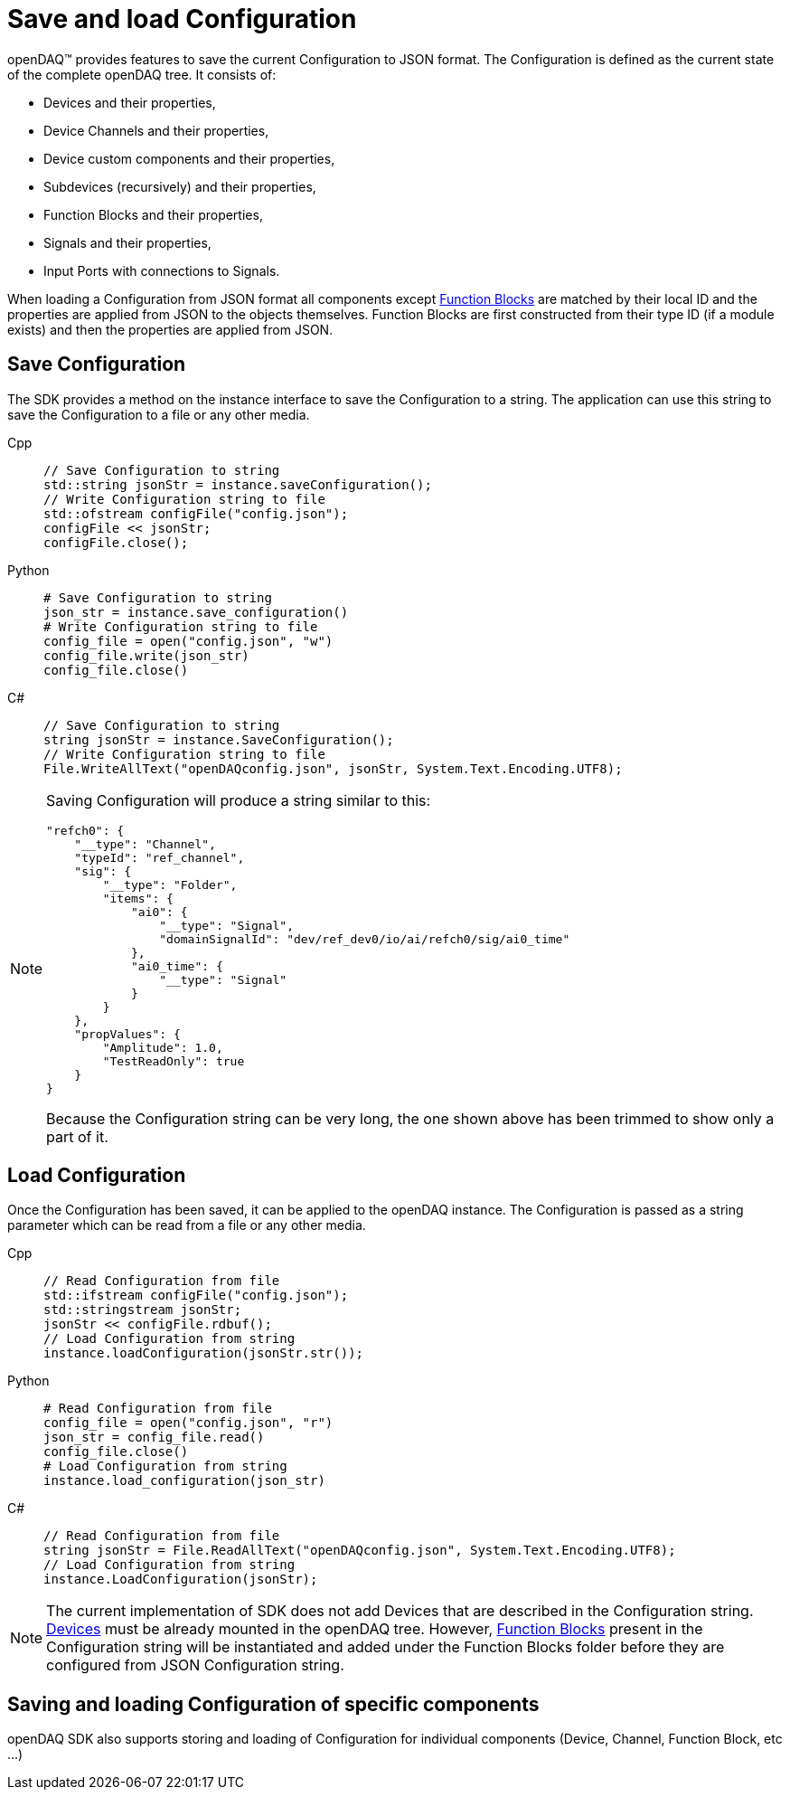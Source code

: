 = Save and load Configuration

openDAQ(TM) provides features to save the current Configuration to JSON format. The Configuration is defined as the current state of
the complete openDAQ tree. It consists of:

 * Devices and their properties,
 * Device Channels and their properties,
 * Device custom components and their properties,
 * Subdevices (recursively) and their properties,
 * Function Blocks and their properties,
 * Signals and their properties,
 * Input Ports with connections to Signals.
 
When loading a Configuration from JSON format all components except xref:background_info:function_blocks.adoc[Function Blocks] are 
matched by their local ID and the properties are applied from JSON to the objects themselves. Function Blocks are first constructed 
from their type ID (if a module exists) and then the properties are applied from JSON. 

== Save Configuration

The SDK provides a method on the instance interface to save the Configuration to a string. The application can use this string to save the
Configuration to a file or any other media.

[tabs]
====
Cpp::
+
[source,cpp]
----
// Save Configuration to string
std::string jsonStr = instance.saveConfiguration();
// Write Configuration string to file
std::ofstream configFile("config.json");
configFile << jsonStr;
configFile.close();
----
Python::
+
[source,python]
----
# Save Configuration to string
json_str = instance.save_configuration()
# Write Configuration string to file
config_file = open("config.json", "w")
config_file.write(json_str)
config_file.close()
----
C#::
+
[source,csharp]
----
// Save Configuration to string
string jsonStr = instance.SaveConfiguration();
// Write Configuration string to file
File.WriteAllText("openDAQconfig.json", jsonStr, System.Text.Encoding.UTF8);
----
====

[NOTE]
====
Saving Configuration will produce a string similar to this:
[source,json]
----
"refch0": {
    "__type": "Channel",
    "typeId": "ref_channel",
    "sig": {
        "__type": "Folder",
        "items": {
            "ai0": {
                "__type": "Signal",
                "domainSignalId": "dev/ref_dev0/io/ai/refch0/sig/ai0_time"
            },
            "ai0_time": {
                "__type": "Signal"
            }
        }
    },
    "propValues": {
        "Amplitude": 1.0,
        "TestReadOnly": true
    }
}
----
Because the Configuration string can be very long, the one shown above has been trimmed to show only a part of it.
====

== Load Configuration

Once the Configuration has been saved, it can be applied to the openDAQ instance. The Configuration is passed as a
string parameter which can be read from a file or any other media.

[tabs]
====
Cpp::
+
[source,cpp]
----
// Read Configuration from file
std::ifstream configFile("config.json");
std::stringstream jsonStr;
jsonStr << configFile.rdbuf();
// Load Configuration from string
instance.loadConfiguration(jsonStr.str());
----
Python::
+
[source,python]
----
# Read Configuration from file
config_file = open("config.json", "r")
json_str = config_file.read()
config_file.close()
# Load Configuration from string
instance.load_configuration(json_str)
----
C#::
+
[source,csharp]
----
// Read Configuration from file
string jsonStr = File.ReadAllText("openDAQconfig.json", System.Text.Encoding.UTF8);
// Load Configuration from string
instance.LoadConfiguration(jsonStr);
----
====

[NOTE]
====
The current implementation of SDK does not add Devices that are described in the Configuration string. 
xref:background_info:device.adoc[Devices] must be already mounted in the openDAQ tree. However, 
xref:background_info:function_blocks.adoc[Function Blocks] present in the Configuration string will be 
instantiated and added under the Function Blocks folder before they are configured from JSON Configuration string.
====

== Saving and loading Configuration of specific components

openDAQ SDK also supports storing and loading of Configuration for individual components (Device, Channel, Function Block, etc ...)

// TODO